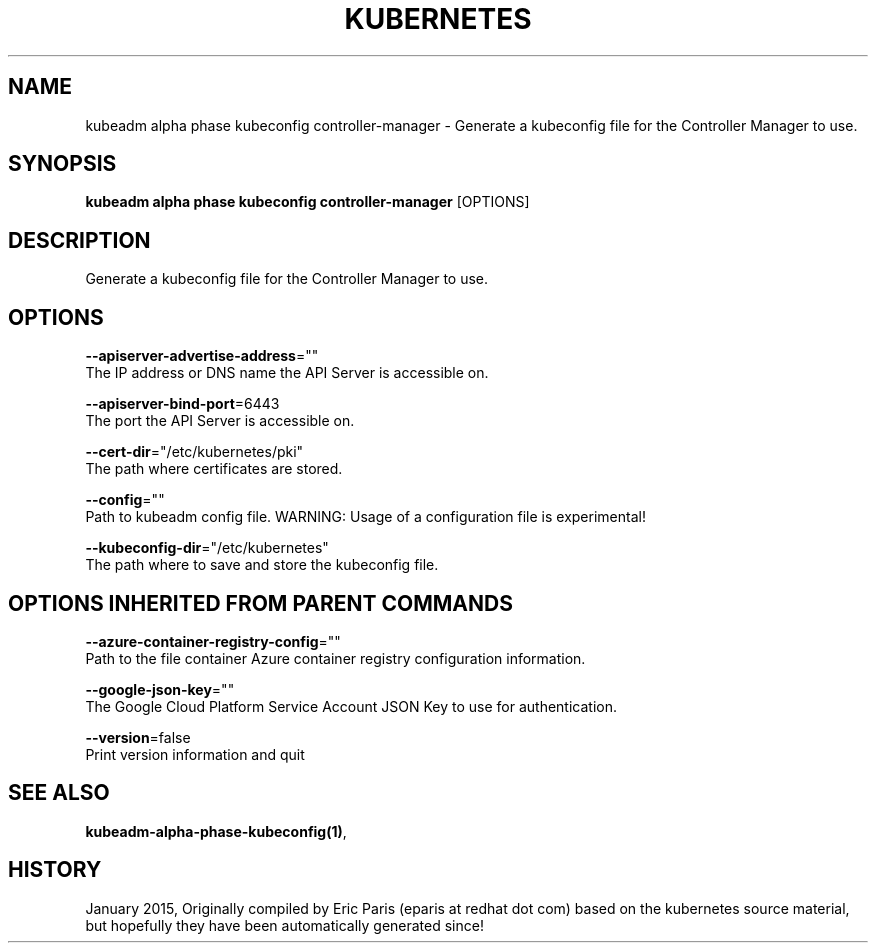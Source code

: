 .TH "KUBERNETES" "1" " kubernetes User Manuals" "Eric Paris" "Jan 2015"  ""


.SH NAME
.PP
kubeadm alpha phase kubeconfig controller\-manager \- Generate a kubeconfig file for the Controller Manager to use.


.SH SYNOPSIS
.PP
\fBkubeadm alpha phase kubeconfig controller\-manager\fP [OPTIONS]


.SH DESCRIPTION
.PP
Generate a kubeconfig file for the Controller Manager to use.


.SH OPTIONS
.PP
\fB\-\-apiserver\-advertise\-address\fP=""
    The IP address or DNS name the API Server is accessible on.

.PP
\fB\-\-apiserver\-bind\-port\fP=6443
    The port the API Server is accessible on.

.PP
\fB\-\-cert\-dir\fP="/etc/kubernetes/pki"
    The path where certificates are stored.

.PP
\fB\-\-config\fP=""
    Path to kubeadm config file. WARNING: Usage of a configuration file is experimental!

.PP
\fB\-\-kubeconfig\-dir\fP="/etc/kubernetes"
    The path where to save and store the kubeconfig file.


.SH OPTIONS INHERITED FROM PARENT COMMANDS
.PP
\fB\-\-azure\-container\-registry\-config\fP=""
    Path to the file container Azure container registry configuration information.

.PP
\fB\-\-google\-json\-key\fP=""
    The Google Cloud Platform Service Account JSON Key to use for authentication.

.PP
\fB\-\-version\fP=false
    Print version information and quit


.SH SEE ALSO
.PP
\fBkubeadm\-alpha\-phase\-kubeconfig(1)\fP,


.SH HISTORY
.PP
January 2015, Originally compiled by Eric Paris (eparis at redhat dot com) based on the kubernetes source material, but hopefully they have been automatically generated since!
